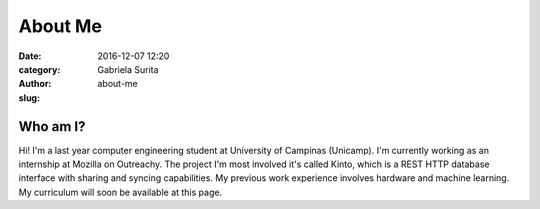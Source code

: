 
About Me
########

:date: 2016-12-07 12:20
:category:
:author: Gabriela Surita
:slug: about-me

Who am I?
---------

Hi! I'm a last year computer engineering student at University of Campinas (Unicamp).
I'm currently working as an internship at Mozilla on Outreachy.
The project I'm most involved it's called Kinto, which is a REST HTTP database interface
with sharing and syncing capabilities.
My previous work experience involves hardware and machine learning.
My curriculum will soon be available at this page.
